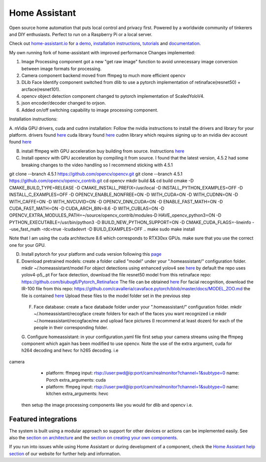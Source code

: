 Home Assistant
=================================================================================

Open source home automation that puts local control and privacy first. Powered by a worldwide community of tinkerers and DIY enthusiasts. Perfect to run on a Raspberry Pi or a local server.

Check out `home-assistant.io <https://home-assistant.io>`__ for `a
demo <https://home-assistant.io/demo/>`__, `installation instructions <https://home-assistant.io/getting-started/>`__,
`tutorials <https://home-assistant.io/getting-started/automation/>`__ and `documentation <https://home-assistant.io/docs/>`__.

My own running fork of home-assistant with improved performance
Changes implemented:

1. Image Processing component got a new "get raw image" function to avoid unnecessary image conversion between image formats for processing.
2. Camera component backend moved from ffmpeg to much more efficient opencv
3. DLib Face Identify component switched from dlib to use a pytorch implementation of retinaface(resnet50) + arcface(resnet101).
4. opencv object detection component changed to pytorch implementation of ScaledYoloV4.
5. json encoder/decoder changed to orjson.
6. Added on/off switching capability to image processing component.


Installation instructions:

A. nVidia GPU drivers, cuda and cudnn installation: Follow the nvidia instructions to install the drivers and library for your platform.
drivers found `here <https://www.nvidia.com/Download/index.aspx?lang=en-us>`__
cuda library found `here <https://developer.nvidia.com/cuda-downloads?target_os=Linux>`__
cudnn library which requires signing up to an nvidia dev account found `here <https://developer.nvidia.com/cudnn>`__

B. install ffmpeg with GPU acceleration buy building from source. Instructions `here <https://docs.nvidia.com/video-technologies/video-codec-sdk/ffmpeg-with-nvidia-gpu/index.html>`__

C. Install opencv with GPU acceleration by compiling it from source. I found that the latest version, 4.5.2 had some breaking changes to the video handling so I recommend sticking with 4.5.1

.. code-block:: bash

git clone --branch 4.5.1 https://github.com/opencv/opencv.git
git clone --branch 4.5.1 https://github.com/opencv/opencv_contrib.git
cd opencv
mkdir build && cd build
cmake -D CMAKE_BUILD_TYPE=RELEASE -D CMAKE_INSTALL_PREFIX=/usr/local -D INSTALL_PYTHON_EXAMPLES=OFF -D INSTALL_C_EXAMPLES=OFF -D OPENCV_ENABLE_NONFREE=ON -D WITH_CUDA=ON -D WITH_CUDNN=ON -D WITH_CAFFE=ON -D WITH_NVCUVID=ON -D OPENCV_DNN_CUDA=ON -D ENABLE_FAST_MATH=ON -D CUDA_FAST_MATH=ON -D CUDA_ARCH_BIN=8.6 -D WITH_CUBLAS=ON -D OPENCV_EXTRA_MODULES_PATH=~/source/opencv_contrib/modules-D HAVE_opencv_python3=ON -D PYTHON_EXECUTABLE=/usr/bin/python3 -D BUILD_NEW_PYTHON_SUPPORT=ON -D CMAKE_CUDA_FLAGS=-lineinfo --use_fast_math -rdc=true -lcudadevrt -D BUILD_EXAMPLES=OFF ..
make
sudo make install

Note that I am using the cuda architecture 8.6 which corresponds to RTX30xx GPUs. make sure that you use the correct one for your GPU.

D. Install pytorch for your platform and cuda version following this `page <https://pytorch.org/get-started/locally/>`__

E. Download pretrained models:
   create a folder called "model" under your ".homeassistant/" configuration folder.
   mkdir ~/.homeassistant/model
   For object detections using enhanced yolov4 see `here <https://github.com/WongKinYiu/ScaledYOLOv4/tree/yolov4-large>`__ by default the repo uses yolov4-p5_.pt 
   For face detection, download the file resnet50 model from this retinaface repo: https://github.com/biubug6/Pytorch_Retinaface
   The file can be obtained `here <https://drive.google.com/file/d/1wyvxIvjH1Xxvc4Qa4tvgV8ibWro1SM35/view?usp=sharing>`__
   For facial recognition, download the IR-100 file from this repo: https://github.com/cavalleria/cavaface.pytorch/blob/master/docs/MODEL_ZOO.md
   the file is contained `here <https://drive.google.com/file/d/1xp1IqsiArqf0XEqc7O5aq8KMhrvw3DbE/view?usp=sharing>`__
   Upload these files to the model folder set in the previous step
 
 F. Face database:
    create a face databade folder under your ".homeassistant/" configuration folder.
    mkdir ~/.homeassistant/recogface
    create folders for each of the faces you want recognized i.e mkdir ~/.homeassistant/recogface/me and upload face pictures (I recommend at least dozen) for each of the people in their corresponding folder.
    
 G. Configure homeassistant:
 in your configuration.yaml file first setup your camera streams using the ffmpeg component which again has been modified to use opencv. Note the use of the extra argument, cuda for h264 decoding and hevc for h265 decoding. 
 i.e
 
.. code-block:: bash 
camera
  - platform: ffmpeg
    input: rtsp://user:pwd@ip:port/cam/realmonitor?channel=1&subtype=0
    name: Porch
    extra_arguments: cuda
  - platform: ffmpeg
    input: rtsp://user:pwd@ip:port/cam/realmonitor?channel=1&subtype=0
    name: kitchen
    extra_arguments: hevc
 
 then setup the image processing components like you would for dlib and opencv i.e.
 
.. code-block:: bash 
 image_processing:
  - platform: dlib_face_identify
    scan_interval: 0.5
    source:
    - entity_id: camera.doorbell
      name: Doorbell
  - platform: opencv
    confidence: 0.8
    scan_interval: 0.5
    source:
      - entity_id: camera.pelouse
        name: Pelouse
      - entity_id: camera.east2
        name: East
      - entity_id: camera.porch2
        name: Porch
      - entity_id: camera.patio2
        name: Patio
      - entity_id: camera.west2
        name: West
 
|screenshot-states|

Featured integrations
---------------------

|screenshot-components|

The system is built using a modular approach so support for other devices or actions can be implemented easily. See also the `section on architecture <https://developers.home-assistant.io/docs/architecture_index/>`__ and the `section on creating your own
components <https://developers.home-assistant.io/docs/creating_component_index/>`__.

If you run into issues while using Home Assistant or during development
of a component, check the `Home Assistant help section <https://home-assistant.io/help/>`__ of our website for further help and information.

.. |Chat Status| image:: https://img.shields.io/discord/330944238910963714.svg
   :target: https://discord.gg/c5DvZ4e
.. |screenshot-states| image:: https://raw.github.com/home-assistant/home-assistant/master/docs/screenshots.png
   :target: https://home-assistant.io/demo/
.. |screenshot-components| image:: https://raw.github.com/home-assistant/home-assistant/dev/docs/screenshot-components.png
   :target: https://home-assistant.io/integrations/
